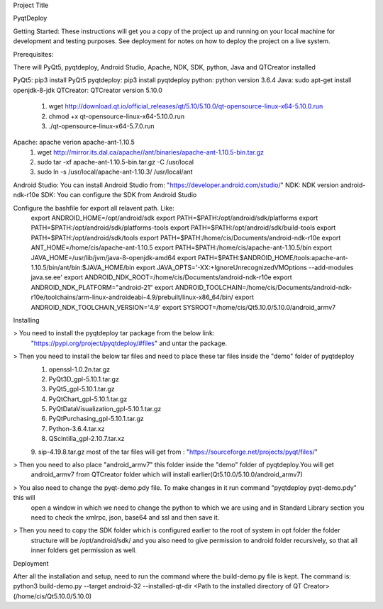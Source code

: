 Project Title

PyqtDeploy

Getting Started:
These instructions will get you a copy of the project up and running on your local machine for development and testing purposes. See deployment for notes on how to deploy the project on a live system.

Prerequisites:

There will PyQt5, pyqtdeploy, Android Studio, Apache, NDK, SDK, python, Java and QTCreator installed

PyQt5: pip3 install PyQt5
pyqtdeploy: pip3 install pyqtdeploy
python: python version 3.6.4
Java: sudo apt-get install openjdk-8-jdk
QTCreator: QTCreator version 5.10.0
	1. wget http://download.qt.io/official_releases/qt/5.10/5.10.0/qt-opensource-linux-x64-5.10.0.run
	2. chmod +x qt-opensource-linux-x64-5.10.0.run
	3. ./qt-opensource-linux-x64-5.7.0.run
Apache: apache verion apache-ant-1.10.5
	1. wget http://mirror.its.dal.ca/apache//ant/binaries/apache-ant-1.10.5-bin.tar.gz
	2. sudo tar -xf apache-ant-1.10.5-bin.tar.gz  -C /usr/local
	3. sudo ln -s /usr/local/apache-ant-1.10.3/ /usr/local/ant 
Android Studio: You can install Android Studio from: "https://developer.android.com/studio/"
NDK: NDK version android-ndk-r10e
SDK: You can configure the SDK from Android Studio

Configure the bashfile for export all relavent path. Like:
	export ANDROID_HOME=/opt/android/sdk
	export PATH=$PATH:/opt/android/sdk/platforms
	export PATH=$PATH:/opt/android/sdk/platforms-tools
	export PATH=$PATH:/opt/android/sdk/build-tools
	export PATH=$PATH:/opt/android/sdk/tools
	export PATH=$PATH:/home/cis/Documents/android-ndk-r10e
	export ANT_HOME=/home/cis/apache-ant-1.10.5
	export PATH=$PATH:/home/cis/apache-ant-1.10.5/bin
	export JAVA_HOME=/usr/lib/jvm/java-8-openjdk-amd64
	export PATH=$PATH:$ANDROID_HOME/tools:apache-ant-1.10.5/bin/ant/bin:$JAVA_HOME/bin 
	export JAVA_OPTS='-XX:+IgnoreUnrecognizedVMOptions --add-modules java.se.ee'
	export ANDROID_NDK_ROOT=/home/cis/Documents/android-ndk-r10e
	export ANDROID_NDK_PLATFORM="android-21"
	export ANDROID_TOOLCHAIN=/home/cis/Documents/android-ndk-r10e/toolchains/arm-linux-androideabi-4.9/prebuilt/linux-x86_64/bin/
	export ANDROID_NDK_TOOLCHAIN_VERSION='4.9'
	export SYSROOT=/home/cis/Qt5.10.0/5.10.0/android_armv7


Installing

> You need to install the pyqtdeploy tar package from the below link:
  "https://pypi.org/project/pyqtdeploy/#files" and untar the package.

> Then you need to install the below tar files and need to place these tar files inside the "demo" folder of pyqtdeploy
	1. openssl-1.0.2n.tar.gz
	2. PyQt3D_gpl-5.10.1.tar.gz
	3. PyQt5_gpl-5.10.1.tar.gz
	4. PyQtChart_gpl-5.10.1.tar.gz
	5. PyQtDataVisualization_gpl-5.10.1.tar.gz
	6. PyQtPurchasing_gpl-5.10.1.tar.gz
	7. Python-3.6.4.tar.xz
	8. QScintilla_gpl-2.10.7.tar.xz
	9. sip-4.19.8.tar.gz
	most of the tar files will get from : "https://sourceforge.net/projects/pyqt/files/"

> Then you need to also place "android_armv7" this folder inside the "demo" folder of pyqtdeploy.You will get
  android_armv7 from QTCreator folder which will install earlier(Qt5.10.0/5.10.0/android_armv7)

> You also need to change the pyqt-demo.pdy file. To make changes in it run command "pyqtdeploy pyqt-demo.pdy" this will 
  open a window in which we need to change the python to which we are using and in Standard Library section you need to check the xmlrpc, json, base64 and ssl and then save it.

> Then you need to copy the SDK folder which is configured earlier to the root of system in opt folder the folder
  structure will be /opt/android/sdk/ and you also need to give permission to android folder recursively, so that all
  inner folders get permission as well.

Deployment

After all the installation and setup, need to run the command where the build-demo.py file is kept.
The command is: 
python3 build-demo.py --target android-32 --installed-qt-dir <Path to the installed directory of QT Creator>(/home/cis/Qt5.10.0/5.10.0)
